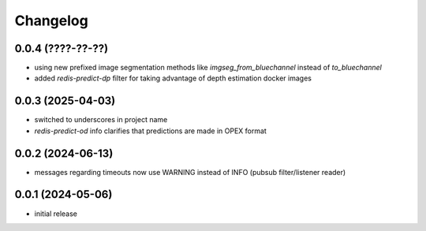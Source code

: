Changelog
=========

0.0.4 (????-??-??)
------------------

- using new prefixed image segmentation methods like `imgseg_from_bluechannel` instead of `to_bluechannel`
- added `redis-predict-dp` filter for taking advantage of depth estimation docker images


0.0.3 (2025-04-03)
------------------

- switched to underscores in project name
- `redis-predict-od` info clarifies that predictions are made in OPEX format


0.0.2 (2024-06-13)
------------------

- messages regarding timeouts now use WARNING instead of INFO (pubsub filter/listener reader)


0.0.1 (2024-05-06)
------------------

- initial release

